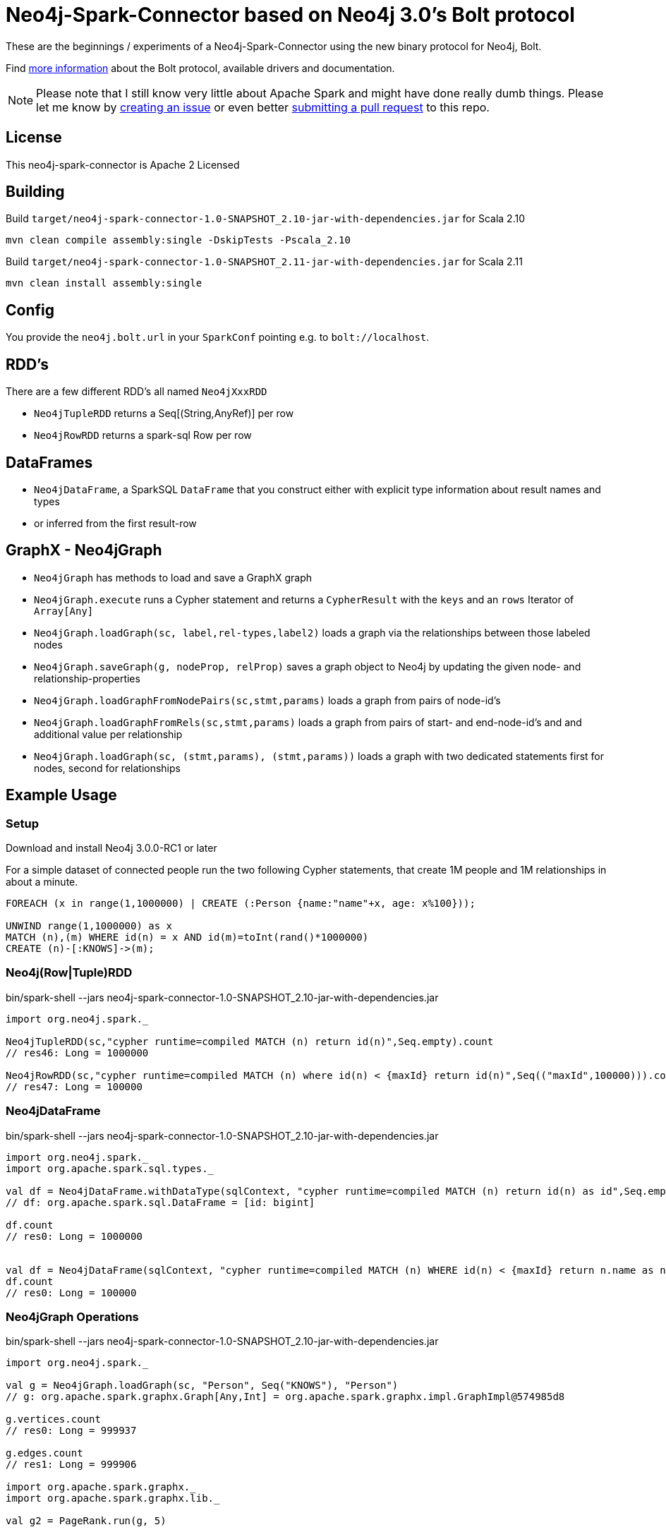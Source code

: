 = Neo4j-Spark-Connector based on Neo4j 3.0's Bolt protocol
:repo: http://github.com/jexp/neo4j-spark-connector

These are the beginnings / experiments of a Neo4j-Spark-Connector using the new binary protocol for Neo4j, Bolt.

Find http://alpha.neohq.net[more information] about the Bolt protocol, available drivers and documentation.

[NOTE]
Please note that I still know very little about Apache Spark and might have done really dumb things.
Please let me know by {repo}/issues[creating an issue] or even better {repo}/pulls[submitting a pull request] to this repo.

== License

This neo4j-spark-connector is Apache 2 Licensed

== Building

Build `target/neo4j-spark-connector-1.0-SNAPSHOT_2.10-jar-with-dependencies.jar` for Scala 2.10
----
mvn clean compile assembly:single -DskipTests -Pscala_2.10
----

Build `target/neo4j-spark-connector-1.0-SNAPSHOT_2.11-jar-with-dependencies.jar` for Scala 2.11
----
mvn clean install assembly:single
----

== Config

You provide the `neo4j.bolt.url` in your `SparkConf` pointing e.g. to `bolt://localhost`.

== RDD's

There are a few different RDD's all named `Neo4jXxxRDD`

* `Neo4jTupleRDD` returns a Seq[(String,AnyRef)] per row
* `Neo4jRowRDD` returns a spark-sql Row per row

== DataFrames

* `Neo4jDataFrame`, a SparkSQL `DataFrame` that you construct either with explicit type information about result names and types
* or inferred from the first result-row

== GraphX - Neo4jGraph

* `Neo4jGraph` has methods to load and save a GraphX graph
* `Neo4jGraph.execute` runs a Cypher statement and returns a `CypherResult` with the `keys` and an `rows` Iterator of `Array[Any]`

* `Neo4jGraph.loadGraph(sc, label,rel-types,label2)` loads a graph via the relationships between those labeled nodes
* `Neo4jGraph.saveGraph(g, nodeProp, relProp)` saves a graph object to Neo4j by updating the given node- and relationship-properties
* `Neo4jGraph.loadGraphFromNodePairs(sc,stmt,params)` loads a graph from pairs of node-id's
* `Neo4jGraph.loadGraphFromRels(sc,stmt,params)` loads a graph from pairs of start- and end-node-id's and and additional value per relationship
* `Neo4jGraph.loadGraph(sc, (stmt,params), (stmt,params))` loads a graph with two dedicated statements first for nodes, second for relationships

== Example Usage

=== Setup

Download and install Neo4j 3.0.0-RC1 or later

For a simple dataset of connected people run the two following Cypher statements, that create 1M people and 1M relationships in about a minute.

----
FOREACH (x in range(1,1000000) | CREATE (:Person {name:"name"+x, age: x%100}));

UNWIND range(1,1000000) as x
MATCH (n),(m) WHERE id(n) = x AND id(m)=toInt(rand()*1000000)
CREATE (n)-[:KNOWS]->(m);
----

=== Neo4j(Row|Tuple)RDD

.bin/spark-shell --jars neo4j-spark-connector-1.0-SNAPSHOT_2.10-jar-with-dependencies.jar
[source,scala]
----
import org.neo4j.spark._

Neo4jTupleRDD(sc,"cypher runtime=compiled MATCH (n) return id(n)",Seq.empty).count
// res46: Long = 1000000

Neo4jRowRDD(sc,"cypher runtime=compiled MATCH (n) where id(n) < {maxId} return id(n)",Seq(("maxId",100000))).count
// res47: Long = 100000
----

=== Neo4jDataFrame

.bin/spark-shell --jars neo4j-spark-connector-1.0-SNAPSHOT_2.10-jar-with-dependencies.jar
[source,scala]
----
import org.neo4j.spark._
import org.apache.spark.sql.types._

val df = Neo4jDataFrame.withDataType(sqlContext, "cypher runtime=compiled MATCH (n) return id(n) as id",Seq.empty, ("id",LongType))
// df: org.apache.spark.sql.DataFrame = [id: bigint]

df.count
// res0: Long = 1000000


val df = Neo4jDataFrame(sqlContext, "cypher runtime=compiled MATCH (n) WHERE id(n) < {maxId} return n.name as name",Seq(("maxId",100000)),("name","string"))
df.count
// res0: Long = 100000
----

=== Neo4jGraph Operations

.bin/spark-shell --jars neo4j-spark-connector-1.0-SNAPSHOT_2.10-jar-with-dependencies.jar
[source,scala]
----
import org.neo4j.spark._

val g = Neo4jGraph.loadGraph(sc, "Person", Seq("KNOWS"), "Person")
// g: org.apache.spark.graphx.Graph[Any,Int] = org.apache.spark.graphx.impl.GraphImpl@574985d8

g.vertices.count
// res0: Long = 999937

g.edges.count
// res1: Long = 999906

import org.apache.spark.graphx._
import org.apache.spark.graphx.lib._

val g2 = PageRank.run(g, 5)

val v = g2.vertices.take(5)
// v: Array[(org.apache.spark.graphx.VertexId, Double)] = Array((185012,0.15), (612052,1.0153273593749998), (354796,0.15), (182316,0.15), (199516,0.38587499999999997))

Neo4jGraph.saveGraph(sc, g2, "rank")
// res2: (Long, Long) = (999937,0)                                                 
----

=== Neo4jGraphFrame

GraphFrames are a new Spark API to process graph data.

It is similar and based on DataFrames, you can create GraphFrames from DataFrames and also from GraphX graphs.

As it is currently developing you have to https://github.com/graphframes/graphframes[build it yourself] or pull the http://spark-packages.org/package/graphframes/graphframes[Spark 1.6 jar from here].

To build the `neo4j-spark-connector with GraphFrames support build and install GraphFrames locally with:

----
git clone https://github.com/graphframes/graphframes
cd graphframes
sbt -Dspark.version=1.6.0 assembly publishM2
----

Or pull the most recent [neo4j-spark-connector jar from here].

Resources:

* https://databricks.com/blog/2016/03/03/introducing-graphframes.html[[Introduction article]
* http://graphframes.github.io/api/scala/index.html#org.graphframes.GraphFrame$[API Docs]
// * https://databricks.com/blog/2016/03/16/on-time-flight-performance-with-spark-graphframes.html[Flights Example]
// * https://spark-summit.org/east-2016/speakers/ankur-dave/[SparkSummit Video]


.bin/spark-shell --jars neo4j-spark-connector-1.0-SNAPSHOT_2.10-jar-with-dependencies.jar,graphframes-0.1.0-spark1.6.jar --total-executor-cores 3 --executor-cores 1
----
import org.neo4j.spark._

val gdf = Neo4jGraphFrame(sqlContext,("Person","name"),("KNOWS","none"),("Person","name"))
// gdf: org.graphframes.GraphFrame = GraphFrame(v:[id: bigint, prop: string], e:[src: bigint, dst: bigint, prop: string])

val gdf = Neo4jGraphFrame.fromGraphX(sc,"Person",Seq("KNOWS"),"Person")
val gdf = Neo4jGraphFrame.fromGraphX(sc,"Person",Seq("KNOWS"),"Person")


gdf.vertices.count
// res0: Long = 1000000

gdf.edges.count
// res3: Long = 999999

val results = gdf.pageRank.resetProbability(0.15).maxIter(5).run
// results: org.graphframes.GraphFrame = GraphFrame(v:[id: bigint, prop: string, pagerank: double], e:[src: bigint, dst: bigint, prop: string, weight: double])

results.vertices.take(5)
// res5: Array[org.apache.spark.sql.Row] = Array([31,name32,0.96820096875], [231,name232,0.15], [431,name432,0.15], [631,name632,1.1248028437499997], [831,name832,0.15])

// pattern matching
val results = gdf.find("(A)-[]->(B)").select("A","B").take(3)
// results: Array[org.apache.spark.sql.Row] = Array([[159148,name159149],[31,name32]], [[461182,name461183],[631,name632]], [[296686,name296687],[1031,name1032]])

gdf.find("(A)-[]->(B);(B)-[]->(C); !(A)-[]->(C)")
// res8: org.apache.spark.sql.DataFrame = [A: struct<id:bigint,prop:string>, B: struct<id:bigint,prop:string>, C: struct<id:bigint,prop:string>]

gdf.find("(A)-[]->(B);(B)-[]->(C); !(A)-[]->(C)").take(3)
// res9: Array[org.apache.spark.sql.Row] = Array([[904749,name904750],[702750,name702751],[122280,name122281]], [[240723,name240724],[813112,name813113],[205438,name205439]], [[589543,name589544],[600245,name600246],[659932,name659933]])

// doesn't work yet ... complains about different table widths
val results = gdf.find("(A)-[]->(B); (B)-[]->(C); !(A)-[]->(C)").filter("A.id != C.id")
// Select recommendations for A to follow C
val results = results.select("A", "C").take(3)

gdf.labelPropagation.maxIter(3).run().take(3)


----

== Driver

The project uses the http://github.com/neo4j/neo4j-java-driver[java driver] for Neo4j's Bolt protocol.
You add it via the `org.neo4j.driver:neo4j-java-driver:1.0.0-M04` dependency.

== Testing

Testing is done using `neo4j-harness`, a http://neo4j.com/docs/stable/server-unmanaged-extensions-testing.html[test library] for starting an in-process Neo4j-Server which you can use either with a JUnit `@Rule` or directly.
I only start one server and one SparkContext per test-class to avoid the lifecycle overhead. 

[NOTE]
Please note that Neo4j running an in-process server pulls in Scala 2.11 for Cypher, so you need to run the tests with spark_2.11.
That's why I had to add two profiles for the different Scala versions.
